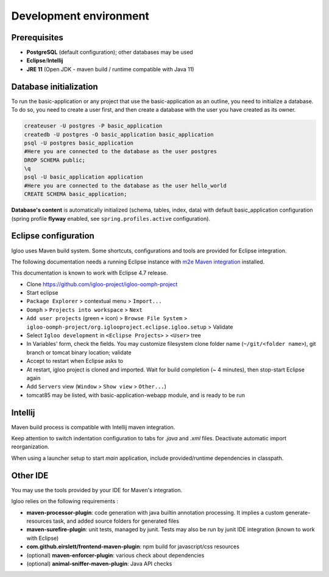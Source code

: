 .. _igloo-initialize:

Development environment
=======================

Prerequisites
-------------

* **PostgreSQL** (default configuration); other databases may be used
* **Eclipse**/**Intellij**
* **JRE 11** (Open JDK - maven build / runtime compatible with Java 11)


Database initialization
-----------------------

To run the basic-application or any project that use the basic-application as an outline, you need to initialize a database.
To do so, you need to create a user first, and then create a database with the user you have created as its owner.

.. code-block:: bash

  createuser -U postgres -P basic_application
  createdb -U postgres -O basic_application basic_application
  psql -U postgres basic_application
  #Here you are connected to the database as the user postgres
  DROP SCHEMA public;
  \q
  psql -U basic_application application
  #Here you are connected to the database as the user hello_world
  CREATE SCHEMA basic_application;

**Database's content** is automatically initialized (schema, tables, index, data) with default basic_application configuration
(spring profile **flyway** enabled, see ``spring.profiles.active`` configuration).


Eclipse configuration
---------------------

Igloo uses Maven build system. Some shortcuts, configurations and tools are provided for Eclipse integration.

The following documentation needs a running Eclipse instance with `m2e Maven integration <http://www.eclipse.org/m2e/>`_ installed.

This documentation is known to work with Eclipse 4.7 release.

* Clone https://github.com/igloo-project/igloo-oomph-project

* Start eclipse

* ``Package Explorer`` > contextual menu > ``Import...``

* ``Oomph`` > ``Projects into workspace`` > ``Next``

* ``Add user projects`` (green ``+`` icon) > ``Browse File System`` > ``igloo-oomph-project/org.iglooproject.eclipse.igloo.setup`` > Validate

* Select ``Igloo development`` in ``<Eclipse Projects>`` > ``<User>`` tree

* In Variables' form, check the fields. You may customize filesystem clone folder name (``~/git/<folder name>``), git branch or tomcat binary location; validate

* Accept to restart when Eclipse asks to

* At restart, igloo project is cloned and imported. Wait for build completion (~ 4 minutes), then stop-start Eclipse again

* Add ``Servers`` view (``Window`` > ``Show view`` > ``Other...``)

* tomcat85 may be listed, with basic-application-webapp module, and is ready to be run


Intellij
--------

Maven build process is compatible with Intellij maven integration.

Keep attention to switch indentation configuration to tabs for `.java` and `.xml` files. Deactivate automatic import reorganization.

When using a launcher setup to start `main` application, include provided/runtime dependencies in classpath.


Other IDE
---------

You may use the tools provided by your IDE for Maven's integration.

Igloo relies on the following requirements :

* **maven-processor-plugin**: code generation with java builtin annotation processing. It implies a custom generate-resources task, and added source folders for generated files

* **maven-surefire-plugin**: unit tests, managed by junit. Tests may also be run by junit IDE integration (known to work with Eclipse)

* **com.github.eirslett/frontend-maven-plugin**: npm build for javascript/css resources

* (optional) **maven-enforcer-plugin**: various check about dependencies

* (optional) **animal-sniffer-maven-plugin**: Java API checks
